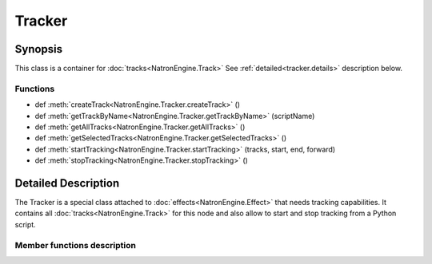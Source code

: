 .. module:: NatronEngine
.. _Tracker:

Tracker
*******

Synopsis
--------

This class is a container for :doc:`tracks<NatronEngine.Track>`
See :ref:`detailed<tracker.details>` description below.

Functions
^^^^^^^^^

- def :meth:`createTrack<NatronEngine.Tracker.createTrack>` ()
- def :meth:`getTrackByName<NatronEngine.Tracker.getTrackByName>` (scriptName)
- def :meth:`getAllTracks<NatronEngine.Tracker.getAllTracks>` ()
- def :meth:`getSelectedTracks<NatronEngine.Tracker.getSelectedTracks>` ()
- def :meth:`startTracking<NatronEngine.Tracker.startTracking>` (tracks, start, end, forward)
- def :meth:`stopTracking<NatronEngine.Tracker.stopTracking>` ()

.. _tracker.details:

Detailed Description
--------------------

The Tracker is a special class attached to :doc:`effects<NatronEngine.Effect>` that needs
tracking capabilities. It contains all :doc:`tracks<NatronEngine.Track>` for this node
and also allow to start and stop tracking from a Python script.

Member functions description
^^^^^^^^^^^^^^^^^^^^^^^^^^^^

.. method:: NatronEngine.Tracker.createTrack()

    :rtype: :class:`Track<NatronEngine.Track>`

    Creates a new track in the tracker with default values


.. method:: NatronEngine.Tracker.getTrackByName(scriptName)

    :rtype: :class:`Track<NatronEngine.Track>`

    Returns a track matching the given *scriptName* if any



.. method:: NatronEngine.Tracker.getAllTracks()

    :rtype: :class:`sequence`

    Returns all the tracks in this Tracker.

.. method:: NatronEngine.Tracker.getSelectedTracks()

    :rtype: :class:`sequence`

    Returns the user selected tracks

.. method:: NatronEngine.Tracker.startTracking (tracks, start, end, forward)

    Start tracking the given *tracks* from *start* frame to *end* frame (*end* frame will
    not be tracked) in the direction given by *forward*.
    If *forward* is **False**, then *end* is expected to be lesser than *start*.

.. method::  NatronEngine.Tracker.stopTracking ()

    Stop any ongoing tracking for this Tracker.
